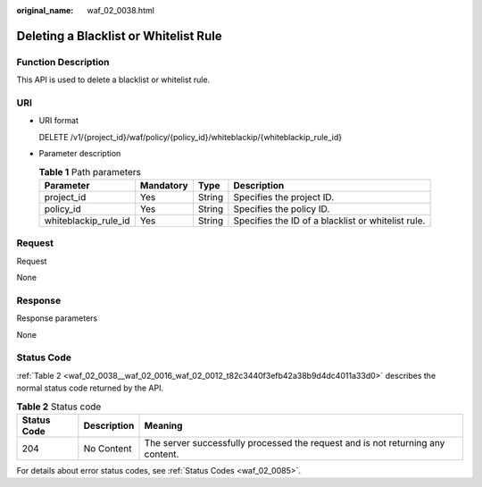 :original_name: waf_02_0038.html

.. _waf_02_0038:

Deleting a Blacklist or Whitelist Rule
======================================

Function Description
--------------------

This API is used to delete a blacklist or whitelist rule.

URI
---

-  URI format

   DELETE /v1/{project_id}/waf/policy/{policy_id}/whiteblackip/{whiteblackip_rule_id}

-  Parameter description

   .. table:: **Table 1** Path parameters

      +----------------------+-----------+--------+----------------------------------------------------+
      | Parameter            | Mandatory | Type   | Description                                        |
      +======================+===========+========+====================================================+
      | project_id           | Yes       | String | Specifies the project ID.                          |
      +----------------------+-----------+--------+----------------------------------------------------+
      | policy_id            | Yes       | String | Specifies the policy ID.                           |
      +----------------------+-----------+--------+----------------------------------------------------+
      | whiteblackip_rule_id | Yes       | String | Specifies the ID of a blacklist or whitelist rule. |
      +----------------------+-----------+--------+----------------------------------------------------+

Request
-------

Request

None

Response
--------

Response parameters

None

Status Code
-----------

:ref:`Table 2 <waf_02_0038__waf_02_0016_waf_02_0012_t82c3440f3efb42a38b9d4dc4011a33d0>` describes the normal status code returned by the API.

.. _waf_02_0038__waf_02_0016_waf_02_0012_t82c3440f3efb42a38b9d4dc4011a33d0:

.. table:: **Table 2** Status code

   +-------------+-------------+---------------------------------------------------------------------------------+
   | Status Code | Description | Meaning                                                                         |
   +=============+=============+=================================================================================+
   | 204         | No Content  | The server successfully processed the request and is not returning any content. |
   +-------------+-------------+---------------------------------------------------------------------------------+

For details about error status codes, see :ref:`Status Codes <waf_02_0085>`.
